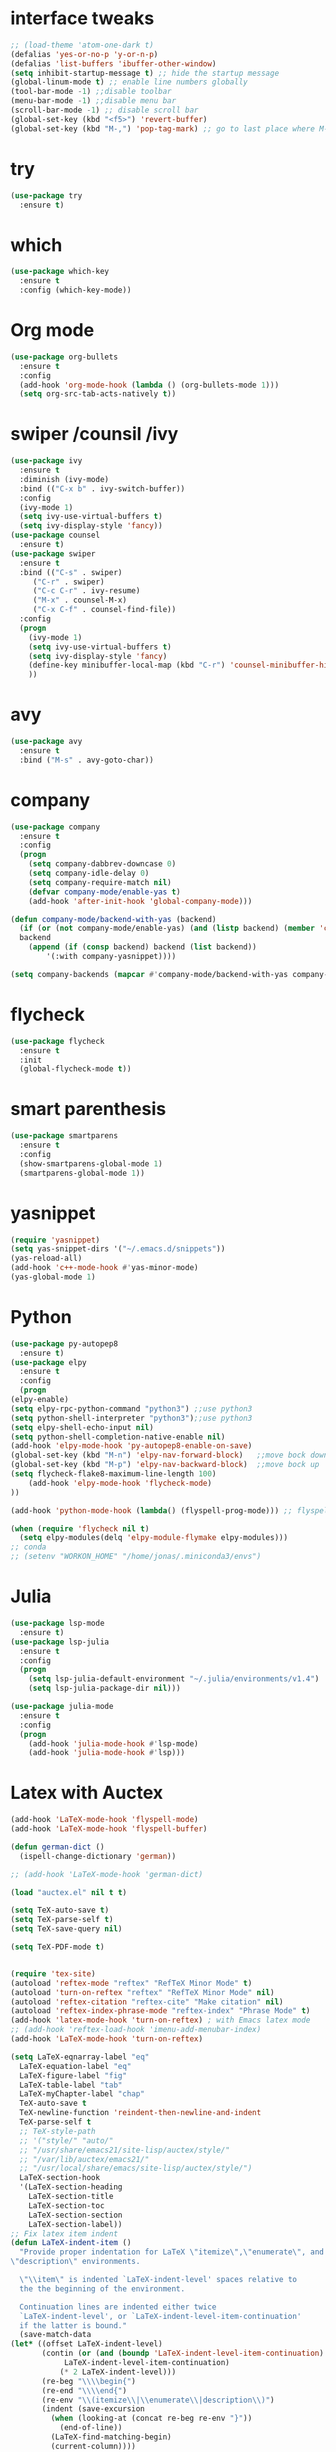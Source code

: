 #+STARTUP overview
* interface tweaks
 #+BEGIN_SRC emacs-lisp
   ;; (load-theme 'atom-one-dark t)		
   (defalias 'yes-or-no-p 'y-or-n-p)
   (defalias 'list-buffers 'ibuffer-other-window)
   (setq inhibit-startup-message t) ;; hide the startup message
   (global-linum-mode t) ;; enable line numbers globally
   (tool-bar-mode -1) ;;disable toolbar
   (menu-bar-mode -1) ;;disable menu bar
   (scroll-bar-mode -1) ;; disable scroll bar
   (global-set-key (kbd "<f5>") 'revert-buffer)
   (global-set-key (kbd "M-,") 'pop-tag-mark) ;; go to last place where M-. was used (go-to-definition)
 #+END_SRC
* try
#+BEGIN_SRC emacs-lisp
  (use-package try
    :ensure t)
#+END_SRC

* which 
#+BEGIN_SRC emacs-lisp
  (use-package which-key
    :ensure t
    :config (which-key-mode)) 
#+END_SRC

* Org mode 
  #+BEGIN_SRC emacs-lisp
  (use-package org-bullets
    :ensure t
    :config
    (add-hook 'org-mode-hook (lambda () (org-bullets-mode 1)))
    (setq org-src-tab-acts-natively t))
  #+END_SRC

* swiper /counsil /ivy
#+BEGIN_SRC emacs-lisp
  (use-package ivy
    :ensure t
    :diminish (ivy-mode)
    :bind (("C-x b" . ivy-switch-buffer))
    :config
    (ivy-mode 1)
    (setq ivy-use-virtual-buffers t)
    (setq ivy-display-style 'fancy))
  (use-package counsel
    :ensure t)
  (use-package swiper
    :ensure t
    :bind (("C-s" . swiper)
	   ("C-r" . swiper)
	   ("C-c C-r" . ivy-resume)
	   ("M-x" . counsel-M-x)
	   ("C-x C-f" . counsel-find-file))
    :config
    (progn
      (ivy-mode 1)
      (setq ivy-use-virtual-buffers t)
      (setq ivy-display-style 'fancy)
      (define-key minibuffer-local-map (kbd "C-r") 'counsel-minibuffer-history)
      ))
#+END_SRC

* avy
#+BEGIN_SRC emacs-lisp
  (use-package avy
    :ensure t
    :bind ("M-s" . avy-goto-char))
#+END_SRC

* company
#+BEGIN_SRC emacs-lisp
  (use-package company
    :ensure t
    :config
    (progn
      (setq company-dabbrev-downcase 0)
      (setq company-idle-delay 0)
      (setq company-require-match nil)
      (defvar company-mode/enable-yas t)
      (add-hook 'after-init-hook 'global-company-mode)))

  (defun company-mode/backend-with-yas (backend)
    (if (or (not company-mode/enable-yas) (and (listp backend) (member 'company-yasnippet backend)))
	backend
      (append (if (consp backend) backend (list backend))
	      '(:with company-yasnippet))))

  (setq company-backends (mapcar #'company-mode/backend-with-yas company-backends))

#+END_SRC

* flycheck
  #+BEGIN_SRC emacs-lisp
    (use-package flycheck
      :ensure t
      :init
      (global-flycheck-mode t))
  #+END_SRC

* smart parenthesis
  #+BEGIN_SRC emacs-lisp
    (use-package smartparens
      :ensure t
      :config
      (show-smartparens-global-mode 1)
      (smartparens-global-mode 1))
  #+END_SRC


* yasnippet
#+BEGIN_SRC emacs-lisp
(require 'yasnippet)
(setq yas-snippet-dirs '("~/.emacs.d/snippets"))
(yas-reload-all)
(add-hook 'c++-mode-hook #'yas-minor-mode)
(yas-global-mode 1)
#+END_SRC

* Python 
  #+BEGIN_SRC emacs-lisp
    (use-package py-autopep8
      :ensure t)
    (use-package elpy
      :ensure t
      :config
      (progn
	(elpy-enable)
	(setq elpy-rpc-python-command "python3") ;;use python3
	(setq python-shell-interpreter "python3");;use python3
	(setq elpy-shell-echo-input nil)
	(setq python-shell-completion-native-enable nil)
	(add-hook 'elpy-mode-hook 'py-autopep8-enable-on-save)
	(global-set-key (kbd "M-n") 'elpy-nav-forward-block)   ;;move bock down
	(global-set-key (kbd "M-p") 'elpy-nav-backward-block)  ;;move bock up
	(setq flycheck-flake8-maximum-line-length 100)
        (add-hook 'elpy-mode-hook 'flycheck-mode)
	))

    (add-hook 'python-mode-hook (lambda() (flyspell-prog-mode))) ;; flyspell for mi baad inglisch

    (when (require 'flycheck nil t)
      (setq elpy-modules(delq 'elpy-module-flymake elpy-modules)))
    ;; conda
    ;; (setenv "WORKON_HOME" "/home/jonas/.miniconda3/envs")
  #+END_SRC


* Julia

#+BEGIN_SRC emacs-lisp
  (use-package lsp-mode
    :ensure t)
  (use-package lsp-julia
    :ensure t
    :config
    (progn
      (setq lsp-julia-default-environment "~/.julia/environments/v1.4")
      (setq lsp-julia-package-dir nil)))

  (use-package julia-mode
    :ensure t
    :config
    (progn
      (add-hook 'julia-mode-hook #'lsp-mode)
      (add-hook 'julia-mode-hook #'lsp)))
#+END_SRC


* Latex with Auctex
  #+BEGIN_SRC emacs-lisp
    (add-hook 'LaTeX-mode-hook 'flyspell-mode)
    (add-hook 'LaTeX-mode-hook 'flyspell-buffer)

    (defun german-dict ()
      (ispell-change-dictionary 'german))

    ;; (add-hook 'LaTeX-mode-hook 'german-dict)

    (load "auctex.el" nil t t)

    (setq TeX-auto-save t)
    (setq TeX-parse-self t)
    (setq TeX-save-query nil)

    (setq TeX-PDF-mode t)


    (require 'tex-site)
    (autoload 'reftex-mode "reftex" "RefTeX Minor Mode" t)
    (autoload 'turn-on-reftex "reftex" "RefTeX Minor Mode" nil)
    (autoload 'reftex-citation "reftex-cite" "Make citation" nil)
    (autoload 'reftex-index-phrase-mode "reftex-index" "Phrase Mode" t)
    (add-hook 'latex-mode-hook 'turn-on-reftex) ; with Emacs latex mode
    ;; (add-hook 'reftex-load-hook 'imenu-add-menubar-index)
    (add-hook 'LaTeX-mode-hook 'turn-on-reftex)

    (setq LaTeX-eqnarray-label "eq"
	  LaTeX-equation-label "eq"
	  LaTeX-figure-label "fig"
	  LaTeX-table-label "tab"
	  LaTeX-myChapter-label "chap"
	  TeX-auto-save t
	  TeX-newline-function 'reindent-then-newline-and-indent
	  TeX-parse-self t
	  ;; TeX-style-path
	  ;; '("style/" "auto/"
	  ;; "/usr/share/emacs21/site-lisp/auctex/style/"
	  ;; "/var/lib/auctex/emacs21/"
	  ;; "/usr/local/share/emacs/site-lisp/auctex/style/")
	  LaTeX-section-hook
	  '(LaTeX-section-heading
	    LaTeX-section-title
	    LaTeX-section-toc
	    LaTeX-section-section
	    LaTeX-section-label))
    ;; Fix latex item indent
    (defun LaTeX-indent-item ()
      "Provide proper indentation for LaTeX \"itemize\",\"enumerate\", and
    \"description\" environments.

      \"\\item\" is indented `LaTeX-indent-level' spaces relative to
      the the beginning of the environment.

      Continuation lines are indented either twice
      `LaTeX-indent-level', or `LaTeX-indent-level-item-continuation'
      if the latter is bound."
      (save-match-data
	(let* ((offset LaTeX-indent-level)
	       (contin (or (and (boundp 'LaTeX-indent-level-item-continuation)
				LaTeX-indent-level-item-continuation)
			   (* 2 LaTeX-indent-level)))
	       (re-beg "\\\\begin{")
	       (re-end "\\\\end{")
	       (re-env "\\(itemize\\|\\enumerate\\|description\\)")
	       (indent (save-excursion
			 (when (looking-at (concat re-beg re-env "}"))
			   (end-of-line))
			 (LaTeX-find-matching-begin)
			 (current-column))))
	  (cond ((looking-at (concat re-beg re-env "}"))
		 (or (save-excursion
		       (beginning-of-line)
		       (ignore-errors
			 (LaTeX-find-matching-begin)
			 (+ (current-column)
			    (if (looking-at (concat re-beg re-env "}"))
				contin
			      offset))))
		     indent))
		 ((looking-at (concat re-end re-env "}"))
		  indent)
		((looking-at "\\\\item")
		 (+ offset indent))
		(t
		 (+ contin indent))))))

    (defcustom LaTeX-indent-level-item-continuation 4
      "*Indentation of continuation lines for items in itemize-like
    environments."
      :group 'LaTeX-indentation
      :type 'integer)

    (eval-after-load "latex"
      '(setq LaTeX-indent-environment-list
	     (nconc '(("itemize" LaTeX-indent-item)
		      ("enumerate" LaTeX-indent-item)
		      ("description" LaTeX-indent-item))
		    LaTeX-indent-environment-list)))



    ;; Make okular work
    (setq TeX-source-correlate-mode t
	  TeX-source-correlate-start-server t)
    (eval-after-load "tex"
      '(setcar (cdr (assoc 'output-pdf TeX-view-program-selection)) "Okular"))


    (company-auctex-init)
    (setq company-math-disallow-unicode-symbols-in-face nil)
    (append '((company-math-symbols-latex company-math-symbols-unicode
		  company-auctex-macros company-auctex-environments))
			  company-backends)


  #+END_SRC

* the rest
#+BEGIN_SRC emacs-lisp
  ;; multiple-cursors
  ;; --------------------------------------
  (require 'multiple-cursors)
  (global-set-key (kbd "C->") 'mc/mark-next-like-this)
  (global-set-key (kbd "C-<") 'mc/mark-previous-like-this)


  ;; C++
  ;; --------------------------
  ;; (add-hook 'c-mode-common-hook (lambda() (flyspell-prog-mode))) ;; flyspell for mi baad inglisch
  ;; (add-to-list 'auto-mode-alist '("\\.h\\'" . c++-mode))

  ;; (setq c-default-style "linux"
  ;;       c-basic-offset 2
  ;; 	  tab-width 2
  ;; 	  indent-tabs-mode t)
  ;; ;;(modern-c++-font-lock-global-mode t)
  ;; ;; flycheck and goolge's cpplint checkstyle

  ;; (add-hook 'c-mode-common-hook 'google-set-c-style)
  ;; (add-hook 'c-mode-common-hook 'google-make-newline-indent)

  ;; (add-hook 'c++-mode-hook
  ;; 	  (lambda () (setq flycheck-clang-language-standard "c++11")))
  ;; (add-hook 'c++-mode-hook 'flycheck-mode)
  ;; (add-hook 'c-mode-hook 'flycheck-mode)
  ;; ;; rtags for references and shit
  ;; (add-hook 'c-mode-hook 'rtags-start-process-unless-running)
  ;; (add-hook 'c++-mode-hook 'rtags-start-process-unless-running)

  ;; (defun my-goto-symbol ()
  ;;   (interactive)
  ;;   (deactivate-mark)
  ;;   (ring-insert find-tag-marker-ring (point-marker))
  ;;   (or (and (require 'rtags nil t)
  ;; 	   (rtags-find-symbol-at-point))))

  ;; (rtags-enable-standard-keybindings)

  ;; (define-key global-map (kbd "C-c f") 'rtags-find-file)

  ;; (define-key c-mode-base-map (kbd "M-.") 'my-goto-symbol)
  ;; (define-key c-mode-base-map (kbd "M-,") 'pop-tag-mark)

  ;; cmake-ide
  ;; (require 'cmake-ide)
  ;; (cmake-ide-setup)
  ;; (setq cmake-ide-flags-c++ (append '("std=c++11")))
  ;; (global-set-key (kbd "C-c m") 'cmake-ide-compile)



  ;; irony for completion
  ;; (require 'irony)
  ;; (require 'company-irony-c-headers)
  ;; (add-hook 'c-mode-hook 'irony-mode)
  ;; (add-hook 'c++-mode-hook 'irony-mode)

  ;; (defun my-irony-mode-hook ()
  ;;   (define-key irony-mode-map
  ;;     [remap completion-at-point] 'irony-completion-at-point)
  ;;   (define-key irony-mode-map
  ;;     [remap complete-symbol] 'irony-completion-at-point))
  ;; (add-hook 'irony-mode-hook 'my-irony-mode-hook)
  ;; (add-hook 'irony-mode-hook 'irony-cdb-autosetup-compile-options)


  ;; (add-hook 'irony-mode-hook 'company-irony-setup-begin-commands)
  ;; (eval-after-load 'company '(add-to-list 'company-backends '(company-irony-c-headers
  ;; 							    company-irony ;; company-yasnippet
  ;; 							    company-clang)))

  ;; Add yasnippet support for all company backends
  ;; https://github.com/syl20bnr/spacemacs/pull/179
  ;; (defvar company-mode/enable-yas t
  ;;   "Enable yasnippet for all backends.")

  ;; (defun company-mode/backend-with-yas (backend)
  ;;   (if (or (not company-mode/enable-yas) (and (listp backend) (member 'company-yasnippet backend)))
  ;;       backend
  ;;     (append (if (consp backend) backend (list backend))
  ;;             '(:with company-yasnippet))))

  ;; (setq company-backends (mapcar #'company-mode/backend-with-yas company-backends))

  
#+END_SRC

